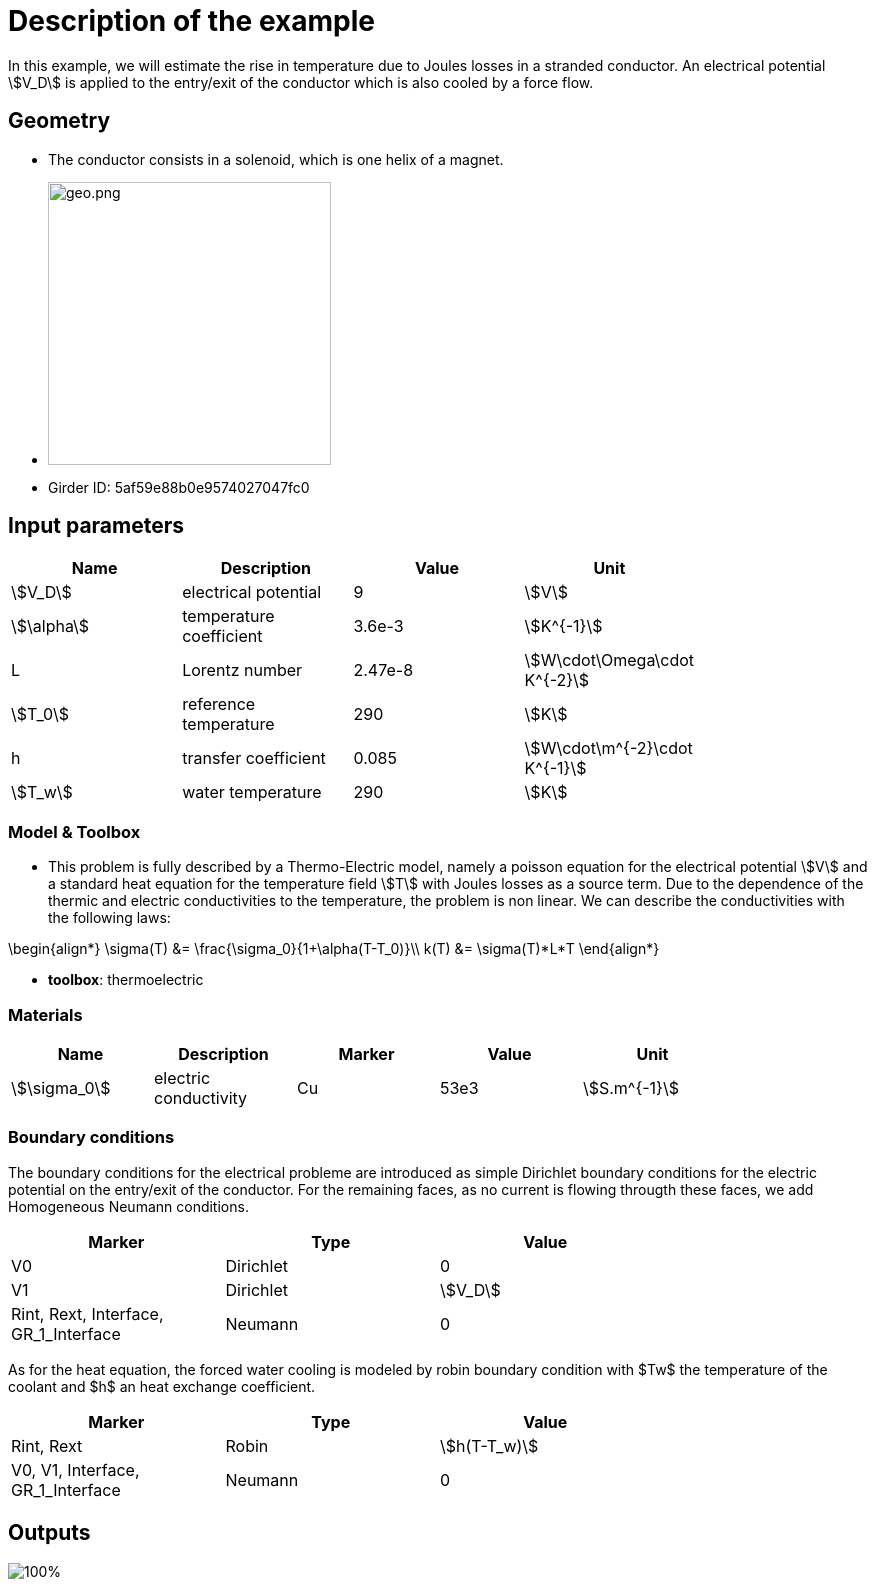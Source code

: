 = Description of the example
:page-vtkjs: true

In this example, we will estimate the rise in temperature due to Joules losses in a stranded conductor. An electrical potential \$V_D\$ is applied to the entry/exit of the conductor which is also cooled by a force flow.

== Geometry

- The conductor consists in a solenoid, which is one helix of a magnet.
- image:electromagnet/electromagnet-geo.png[geo.png,height=283]
- Girder ID: 5af59e88b0e9574027047fc0

== Input parameters

[options="header"]
|===
| Name | Description | Value | Unit |
| \$V_D\$ | electrical potential | 9 | \$V\$ |
| \$\alpha\$ | temperature coefficient | 3.6e-3 | \$K^{-1}\$ |
| L | Lorentz number | 2.47e-8 | \$W\cdot\Omega\cdot K^{-2}\$ |
| \$T_0\$ | reference temperature | 290 | \$K\$ |
| h | transfer coefficient | 0.085 | \$W\cdot\m^{-2}\cdot K^{-1}\$ |
| \$T_w\$ | water temperature | 290 | \$K\$ |
|===

=== Model & Toolbox

- This problem is fully described by a Thermo-Electric model, namely a poisson equation for the electrical potential \$V\$ and a standard heat equation for the temperature field \$T\$ with Joules losses as a source term.
Due to the dependence of the thermic and electric conductivities to the temperature, the problem is non linear. We can describe the conductivities with the following laws:
[stem]
++++
\begin{align*}
\sigma(T) &= \frac{\sigma_0}{1+\alpha(T-T_0)}\\
k(T) &= \sigma(T)*L*T
\end{align*}
++++

- **toolbox**:  thermoelectric

=== Materials

[options="header"]
|===
| Name | Description | Marker | Value | Unit |
| \$\sigma_0\$ | electric conductivity | Cu | 53e3 | \$S.m^{-1}\$ |
|===

=== Boundary conditions

The boundary conditions for the electrical probleme are introduced as simple Dirichlet boundary conditions for the electric potential on the entry/exit of the conductor. For the remaining faces, as no current is flowing througth these faces, we add Homogeneous Neumann conditions.

[options="header"]
|===
| Marker | Type | Value |
| V0 | Dirichlet | 0 |
| V1 | Dirichlet | \$V_D\$ |
| Rint, Rext, Interface, GR_1_Interface | Neumann | 0 |
|===

As for the heat equation, the forced water cooling is modeled by robin boundary condition with $Tw$ the temperature of the coolant and $h$ an heat exchange coefficient.

[options="header"]
|===
| Marker | Type | Value |
| Rint, Rext | Robin | \$h(T-T_w)\$ |
| V0, V1, Interface, GR_1_Interface | Neumann | 0 |
|===

== Outputs

image:electromagnet/electromagnet.png[100%]

.3D Model
++++

<div class="stretchy-wrapper-16_9">
<div id="vtkVisuSection2" style="margin: auto; width: 100%; height: 100%;      padding: 10px;"></div>
</div>
<script type="text/javascript">
feelppVtkJs.createSceneImporter( vtkVisuSection2, {
                                 fileURL: "https://girder.math.unistra.fr/api/v1/file/5af5a630b0e9574027047fc3/download", onlyOneObject: true );
</script>

++++
